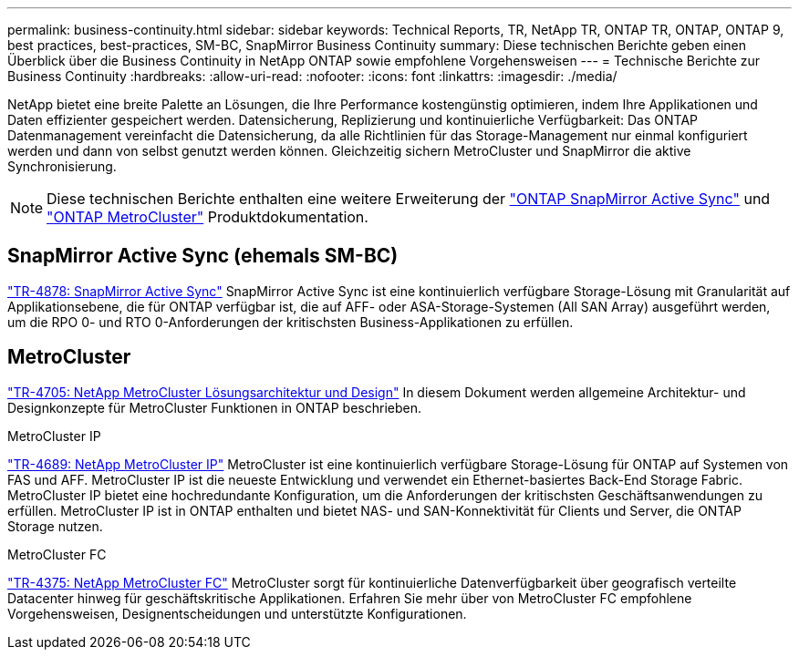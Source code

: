 ---
permalink: business-continuity.html 
sidebar: sidebar 
keywords: Technical Reports, TR, NetApp TR, ONTAP TR, ONTAP, ONTAP 9, best practices, best-practices, SM-BC, SnapMirror Business Continuity 
summary: Diese technischen Berichte geben einen Überblick über die Business Continuity in NetApp ONTAP sowie empfohlene Vorgehensweisen 
---
= Technische Berichte zur Business Continuity
:hardbreaks:
:allow-uri-read: 
:nofooter: 
:icons: font
:linkattrs: 
:imagesdir: ./media/


[role="lead"]
NetApp bietet eine breite Palette an Lösungen, die Ihre Performance kostengünstig optimieren, indem Ihre Applikationen und Daten effizienter gespeichert werden. Datensicherung, Replizierung und kontinuierliche Verfügbarkeit: Das ONTAP Datenmanagement vereinfacht die Datensicherung, da alle Richtlinien für das Storage-Management nur einmal konfiguriert werden und dann von selbst genutzt werden können. Gleichzeitig sichern MetroCluster und SnapMirror die aktive Synchronisierung.

[NOTE]
====
Diese technischen Berichte enthalten eine weitere Erweiterung der link:https://docs.netapp.com/us-en/ontap/smbc/index.html["ONTAP SnapMirror Active Sync"^] und link:https://docs.netapp.com/us-en/ontap-metrocluster/index.html["ONTAP MetroCluster"^] Produktdokumentation.

====


== SnapMirror Active Sync (ehemals SM-BC)

link:https://docs.netapp.com/us-en/ontap/snapmirror-active-sync/index.html["TR-4878: SnapMirror Active Sync"^] SnapMirror Active Sync ist eine kontinuierlich verfügbare Storage-Lösung mit Granularität auf Applikationsebene, die für ONTAP verfügbar ist, die auf AFF- oder ASA-Storage-Systemen (All SAN Array) ausgeführt werden, um die RPO 0- und RTO 0-Anforderungen der kritischsten Business-Applikationen zu erfüllen.



== MetroCluster

link:https://www.netapp.com/pdf.html?item=/media/13480-tr4705.pdf["TR-4705: NetApp MetroCluster Lösungsarchitektur und Design"^]
In diesem Dokument werden allgemeine Architektur- und Designkonzepte für MetroCluster Funktionen in ONTAP beschrieben.

.MetroCluster IP
link:https://www.netapp.com/pdf.html?item=/media/13481-tr4689pdf.pdf["TR-4689: NetApp MetroCluster IP"^] MetroCluster ist eine kontinuierlich verfügbare Storage-Lösung für ONTAP auf Systemen von FAS und AFF. MetroCluster IP ist die neueste Entwicklung und verwendet ein Ethernet-basiertes Back-End Storage Fabric. MetroCluster IP bietet eine hochredundante Konfiguration, um die Anforderungen der kritischsten Geschäftsanwendungen zu erfüllen. MetroCluster IP ist in ONTAP enthalten und bietet NAS- und SAN-Konnektivität für Clients und Server, die ONTAP Storage nutzen.

.MetroCluster FC
link:https://www.netapp.com/pdf.html?item=/media/13482-tr4375.pdf["TR-4375: NetApp MetroCluster FC"^] MetroCluster sorgt für kontinuierliche Datenverfügbarkeit über geografisch verteilte Datacenter hinweg für geschäftskritische Applikationen. Erfahren Sie mehr über von MetroCluster FC empfohlene Vorgehensweisen, Designentscheidungen und unterstützte Konfigurationen.
